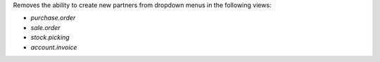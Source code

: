 Removes the ability to create new partners from dropdown menus in the following
views:

- *purchase.order*
- *sale.order*
- *stock.picking*
- *account.invoice*
